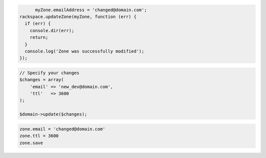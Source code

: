 .. code-block:: csharp

.. code-block:: java

.. code-block:: javascript

	myZone.emailAddress = 'changed@domain.com';
  rackspace.updateZone(myZone, function (err) {
    if (err) {
      console.dir(err);
      return;
    }
    console.log('Zone was successfully modified');
  });

.. code-block:: php

    // Specify your changes
    $changes = array(
        'email' => 'new_dev@domain.com',
        'ttl'   => 3600
    );

    $domain->update($changes);

.. code-block:: python

.. code-block:: ruby

    zone.email = 'changed@domain.com'
    zone.ttl = 3600
    zone.save
